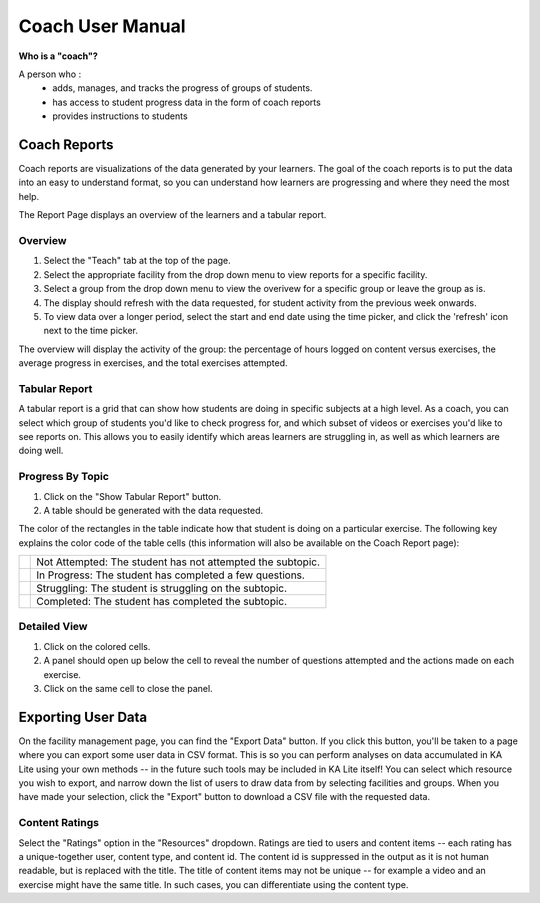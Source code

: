 Coach User Manual
=================

**Who is a "coach"?**

A person who :
    * adds, manages, and tracks the progress of groups of students.
    * has access to student progress data in the form of coach reports
    * provides instructions to students

Coach Reports
-------------

Coach reports are visualizations of the data generated by your learners. The goal of the coach reports is to put the data into an easy to understand format, so you can understand how learners are progressing and where they need the most help.

The Report Page displays an overview of the learners and a tabular report.

.. screenshot::
    :user-role: coach
    :url: /coachreports/coach/zone/None
    :navigation-steps:
    :class: screenshot

Overview
^^^^^^^^

1. Select the "Teach" tab at the top of the page.
2. Select the appropriate facility from the drop down menu to view reports for a specific facility.
3. Select a group from the drop down menu to view the overivew for a specific group or leave the group as is.
4. The display should refresh with the data requested, for student activity from the previous week onwards.
5. To view data over a longer period, select the start and end date using the time picker, and click the 'refresh' icon next to the time picker.

The overview will display the activity of the group: the percentage of hours logged on content versus exercises, the average progress in exercises, and the total exercises attempted.

Tabular Report
^^^^^^^^^^^^^^

A tabular report is a grid that can show how students are doing in specific subjects at a high level.
As a coach, you can select which group of students you'd like to check progress for, and which subset of videos or exercises you'd like to see reports on.
This allows you to easily identify which areas learners are struggling in, as well as which learners are doing well.

.. screenshot::
    :user-role: coach
    :url: /coachreports/coach/zone/None
    :navigation-steps:
    :focus: #show_tabular_report | Click here to expand the tabular report.
    :class: screenshot

.. screenshot::
    :user-role: coach
    :url: /coachreports/coach/zone/None
    :navigation-steps: #show_tabular_report click
    :class: screenshot

Progress By Topic
^^^^^^^^^^^^^^^^^

1. Click on the "Show Tabular Report" button.
2. A table should be generated with the data requested.

The color of the rectangles in the table indicate how that student is doing on a particular exercise. The following key explains the color code of the table cells (this information will also be available on the Coach Report page):

+----------------------+-------------------------------------------------------------+
| .. image:: gray.png  | Not Attempted: The student has not attempted the subtopic.  | 
+----------------------+-------------------------------------------------------------+
| .. image:: blue.png  | In Progress: The student has completed a few questions.     |
+----------------------+-------------------------------------------------------------+
| .. image:: red.png   | Struggling: The student is struggling on the subtopic.      |
+----------------------+-------------------------------------------------------------+
| .. image:: green.png | Completed: The student has completed the subtopic.          |
+----------------------+-------------------------------------------------------------+

Detailed View
^^^^^^^^^^^^^

1. Click on the colored cells.
2. A panel should open up below the cell to reveal the number of questions attempted and the actions made on each exercise. 
3. Click on the same cell to close the panel. 


Exporting User Data
-------------------

On the facility management page, you can find the "Export Data" button.
If you click this button, you'll be taken to a page where you can export some user data in CSV format.
This is so you can perform analyses on data accumulated in KA Lite using your own methods -- in the future such tools may be included in KA Lite itself!
You can select which resource you wish to export, and narrow down the list of users to draw data from by selecting facilities and groups.
When you have made your selection, click the "Export" button to download a CSV file with the requested data.

.. _export-content-rating:

Content Ratings
^^^^^^^^^^^^^^^

Select the "Ratings" option in the "Resources" dropdown.
Ratings are tied to users and content items -- each rating has a unique-together user, content type, and content id.
The content id is suppressed in the output as it is not human readable, but is replaced with the title.
The title of content items may not be unique -- for example a video and an exercise might have the same title.
In such cases, you can differentiate using the content type.